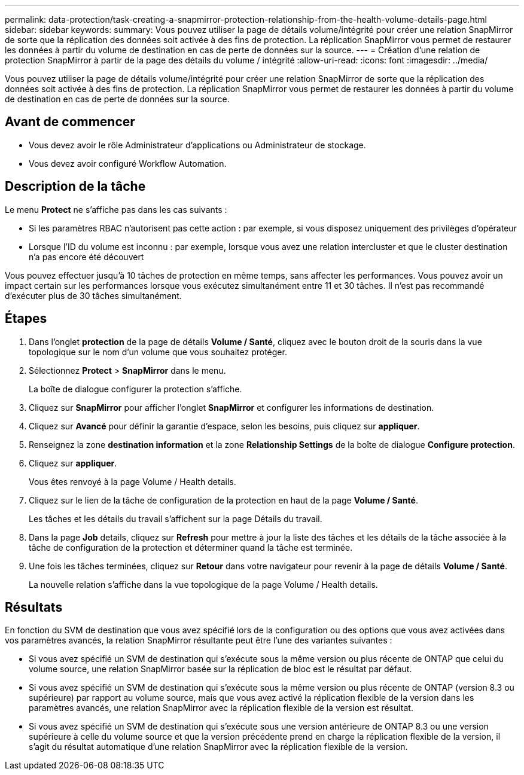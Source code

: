 ---
permalink: data-protection/task-creating-a-snapmirror-protection-relationship-from-the-health-volume-details-page.html 
sidebar: sidebar 
keywords:  
summary: Vous pouvez utiliser la page de détails volume/intégrité pour créer une relation SnapMirror de sorte que la réplication des données soit activée à des fins de protection. La réplication SnapMirror vous permet de restaurer les données à partir du volume de destination en cas de perte de données sur la source. 
---
= Création d'une relation de protection SnapMirror à partir de la page des détails du volume / intégrité
:allow-uri-read: 
:icons: font
:imagesdir: ../media/


[role="lead"]
Vous pouvez utiliser la page de détails volume/intégrité pour créer une relation SnapMirror de sorte que la réplication des données soit activée à des fins de protection. La réplication SnapMirror vous permet de restaurer les données à partir du volume de destination en cas de perte de données sur la source.



== Avant de commencer

* Vous devez avoir le rôle Administrateur d'applications ou Administrateur de stockage.
* Vous devez avoir configuré Workflow Automation.




== Description de la tâche

Le menu *Protect* ne s'affiche pas dans les cas suivants :

* Si les paramètres RBAC n'autorisent pas cette action : par exemple, si vous disposez uniquement des privilèges d'opérateur
* Lorsque l'ID du volume est inconnu : par exemple, lorsque vous avez une relation intercluster et que le cluster destination n'a pas encore été découvert


Vous pouvez effectuer jusqu'à 10 tâches de protection en même temps, sans affecter les performances. Vous pouvez avoir un impact certain sur les performances lorsque vous exécutez simultanément entre 11 et 30 tâches. Il n'est pas recommandé d'exécuter plus de 30 tâches simultanément.



== Étapes

. Dans l'onglet *protection* de la page de détails *Volume / Santé*, cliquez avec le bouton droit de la souris dans la vue topologique sur le nom d'un volume que vous souhaitez protéger.
. Sélectionnez *Protect* > *SnapMirror* dans le menu.
+
La boîte de dialogue configurer la protection s'affiche.

. Cliquez sur *SnapMirror* pour afficher l'onglet *SnapMirror* et configurer les informations de destination.
. Cliquez sur *Avancé* pour définir la garantie d'espace, selon les besoins, puis cliquez sur *appliquer*.
. Renseignez la zone *destination information* et la zone *Relationship Settings* de la boîte de dialogue *Configure protection*.
. Cliquez sur *appliquer*.
+
Vous êtes renvoyé à la page Volume / Health details.

. Cliquez sur le lien de la tâche de configuration de la protection en haut de la page *Volume / Santé*.
+
Les tâches et les détails du travail s'affichent sur la page Détails du travail.

. Dans la page *Job* details, cliquez sur *Refresh* pour mettre à jour la liste des tâches et les détails de la tâche associée à la tâche de configuration de la protection et déterminer quand la tâche est terminée.
. Une fois les tâches terminées, cliquez sur *Retour* dans votre navigateur pour revenir à la page de détails *Volume / Santé*.
+
La nouvelle relation s'affiche dans la vue topologique de la page Volume / Health details.





== Résultats

En fonction du SVM de destination que vous avez spécifié lors de la configuration ou des options que vous avez activées dans vos paramètres avancés, la relation SnapMirror résultante peut être l'une des variantes suivantes :

* Si vous avez spécifié un SVM de destination qui s'exécute sous la même version ou plus récente de ONTAP que celui du volume source, une relation SnapMirror basée sur la réplication de bloc est le résultat par défaut.
* Si vous avez spécifié un SVM de destination qui s'exécute sous la même version ou plus récente de ONTAP (version 8.3 ou supérieure) par rapport au volume source, mais que vous avez activé la réplication flexible de la version dans les paramètres avancés, une relation SnapMirror avec la réplication flexible de la version est résultat.
* Si vous avez spécifié un SVM de destination qui s'exécute sous une version antérieure de ONTAP 8.3 ou une version supérieure à celle du volume source et que la version précédente prend en charge la réplication flexible de la version, il s'agit du résultat automatique d'une relation SnapMirror avec la réplication flexible de la version.

